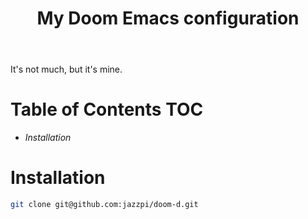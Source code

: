 #+TITLE: My Doom Emacs configuration

It's not much, but it's mine.

* Table of Contents :TOC:
- [[Installation][Installation]]

* Installation
#+BEGIN_SRC sh
git clone git@github.com:jazzpi/doom-d.git
#+END_SRC
